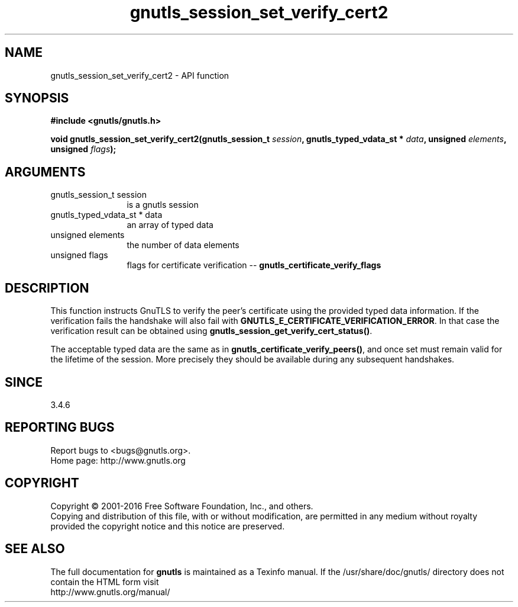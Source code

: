 .\" DO NOT MODIFY THIS FILE!  It was generated by gdoc.
.TH "gnutls_session_set_verify_cert2" 3 "3.4.8" "gnutls" "gnutls"
.SH NAME
gnutls_session_set_verify_cert2 \- API function
.SH SYNOPSIS
.B #include <gnutls/gnutls.h>
.sp
.BI "void gnutls_session_set_verify_cert2(gnutls_session_t " session ", gnutls_typed_vdata_st * " data ", unsigned " elements ", unsigned " flags ");"
.SH ARGUMENTS
.IP "gnutls_session_t session" 12
is a gnutls session
.IP "gnutls_typed_vdata_st * data" 12
an array of typed data
.IP "unsigned elements" 12
the number of data elements
.IP "unsigned flags" 12
flags for certificate verification \-\- \fBgnutls_certificate_verify_flags\fP
.SH "DESCRIPTION"
This function instructs GnuTLS to verify the peer's certificate
using the provided typed data information. If the verification fails the handshake
will also fail with \fBGNUTLS_E_CERTIFICATE_VERIFICATION_ERROR\fP. In that
case the verification result can be obtained using \fBgnutls_session_get_verify_cert_status()\fP.

The acceptable typed data are the same as in \fBgnutls_certificate_verify_peers()\fP,
and once set must remain valid for the lifetime of the session. More precisely
they should be available during any subsequent handshakes.
.SH "SINCE"
3.4.6
.SH "REPORTING BUGS"
Report bugs to <bugs@gnutls.org>.
.br
Home page: http://www.gnutls.org

.SH COPYRIGHT
Copyright \(co 2001-2016 Free Software Foundation, Inc., and others.
.br
Copying and distribution of this file, with or without modification,
are permitted in any medium without royalty provided the copyright
notice and this notice are preserved.
.SH "SEE ALSO"
The full documentation for
.B gnutls
is maintained as a Texinfo manual.
If the /usr/share/doc/gnutls/
directory does not contain the HTML form visit
.B
.IP http://www.gnutls.org/manual/
.PP
